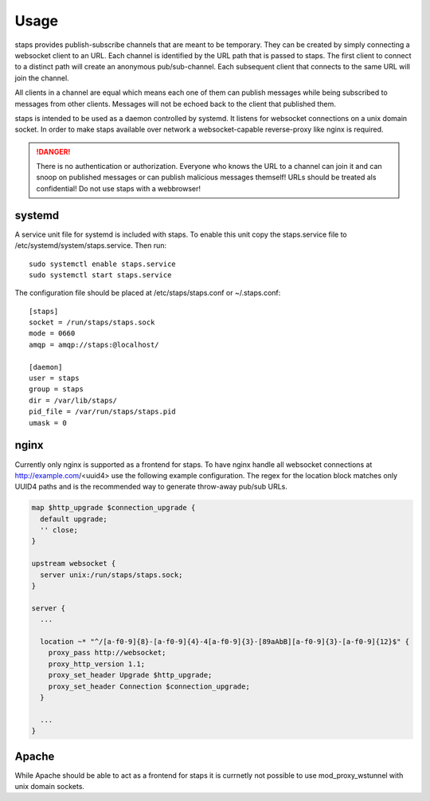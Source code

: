 =====
Usage
=====

staps provides publish-subscribe channels that are meant to be temporary. They can be created by simply connecting a websocket client to an URL. Each channel is
identified by the URL path that is passed to staps. The first client to connect to a distinct path will create an anonymous pub/sub-channel. Each subsequent
client that connects to the same URL will join the channel.

All clients in a channel are equal which means each one of them can publish messages while being subscribed to messages from other clients. Messages will not be
echoed back to the client that published them.

.. graphviz:: staps.dot

staps is intended to be used as a daemon controlled by systemd. It listens for websocket connections on a unix domain socket. In order to make staps available
over network a websocket-capable reverse-proxy like nginx is required.

.. DANGER::
   There is no authentication or authorization. Everyone who knows the URL to a channel can join it and can snoop on published messages or can publish malicious
   messages themself! URLs should be treated als confidential! Do not use staps with a webbrowser!



systemd
-------

A service unit file for systemd is included with staps. To enable this unit copy the staps.service file to /etc/systemd/system/staps.service. Then run::

  sudo systemctl enable staps.service
  sudo systemctl start staps.service

The configuration file should be placed at /etc/staps/staps.conf or ~/.staps.conf::

  [staps]
  socket = /run/staps/staps.sock
  mode = 0660
  amqp = amqp://staps:@localhost/

  [daemon]
  user = staps
  group = staps
  dir = /var/lib/staps/
  pid_file = /var/run/staps/staps.pid
  umask = 0

nginx
-----

Currently only nginx is supported as a frontend for staps. To have nginx handle all websocket connections at http://example.com/<uuid4> use the following
example configuration. The regex for the location block matches only UUID4 paths and is the recommended way to generate throw-away pub/sub URLs.

.. code::

  map $http_upgrade $connection_upgrade {
    default upgrade;
    '' close;
  }

  upstream websocket {
    server unix:/run/staps/staps.sock;
  }

  server {
    ...

    location ~* "^/[a-f0-9]{8}-[a-f0-9]{4}-4[a-f0-9]{3}-[89aAbB][a-f0-9]{3}-[a-f0-9]{12}$" {
      proxy_pass http://websocket;
      proxy_http_version 1.1;
      proxy_set_header Upgrade $http_upgrade;
      proxy_set_header Connection $connection_upgrade;
    }

    ...
  }

Apache
------

While Apache should be able to act as a frontend for staps it is currnetly not possible to use mod_proxy_wstunnel with unix domain sockets.

